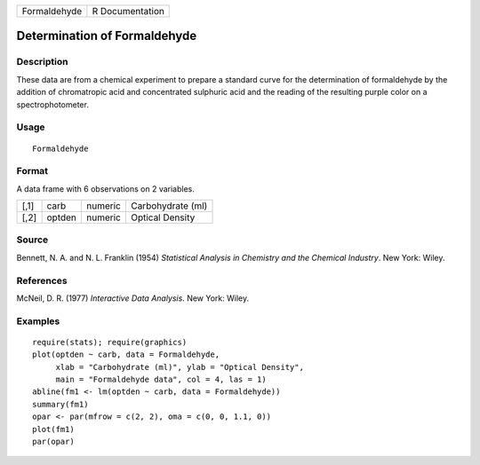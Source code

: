 +--------------+-----------------+
| Formaldehyde | R Documentation |
+--------------+-----------------+

Determination of Formaldehyde
-----------------------------

Description
~~~~~~~~~~~

These data are from a chemical experiment to prepare a standard curve
for the determination of formaldehyde by the addition of chromatropic
acid and concentrated sulphuric acid and the reading of the resulting
purple color on a spectrophotometer.

Usage
~~~~~

::

    Formaldehyde

Format
~~~~~~

A data frame with 6 observations on 2 variables.

+------+--------+---------+-------------------+
| [,1] | carb   | numeric | Carbohydrate (ml) |
+------+--------+---------+-------------------+
| [,2] | optden | numeric | Optical Density   |
+------+--------+---------+-------------------+

Source
~~~~~~

Bennett, N. A. and N. L. Franklin (1954) *Statistical Analysis in
Chemistry and the Chemical Industry*. New York: Wiley.

References
~~~~~~~~~~

McNeil, D. R. (1977) *Interactive Data Analysis.* New York: Wiley.

Examples
~~~~~~~~

::

    require(stats); require(graphics)
    plot(optden ~ carb, data = Formaldehyde,
         xlab = "Carbohydrate (ml)", ylab = "Optical Density",
         main = "Formaldehyde data", col = 4, las = 1)
    abline(fm1 <- lm(optden ~ carb, data = Formaldehyde))
    summary(fm1)
    opar <- par(mfrow = c(2, 2), oma = c(0, 0, 1.1, 0))
    plot(fm1)
    par(opar)
